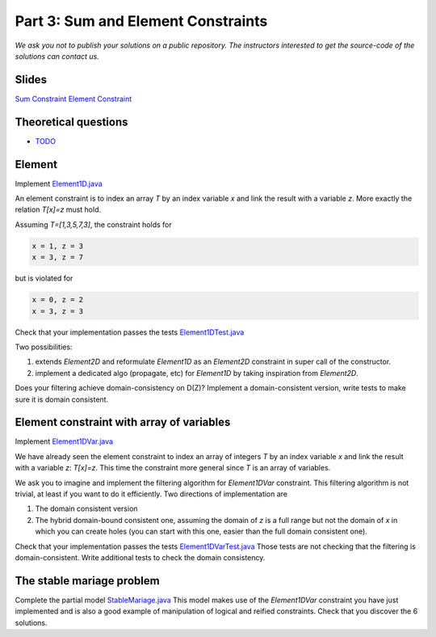 *****************************************************************
Part 3: Sum and Element Constraints
*****************************************************************

*We ask you not to publish your solutions on a public repository.
The instructors interested to get the source-code of
the solutions can contact us.*

Slides
======

`Sum Constraint <https://www.icloud.com/keynote/0wmHrabdvZYKaDOBYv-wK09Wg#03-state-management-search>`_
`Element Constraint <https://www.icloud.com/keynote/0iQBg25tymcnxOtwCt8MVm76Q#04a-sum-constraint>`_

Theoretical questions
=====================

* `TODO <https://inginious.org/course/minicp/statemanager>`_


Element
=================================


Implement `Element1D.java <https://bitbucket.org/minicp/minicp/src/HEAD/src/main/java/minicp/engine/constraints/Element1D.java?at=master>`_


An element constraint is to index an array `T` by an index variable `x` and link the result with a variable `z`.
More exactly the relation `T[x]=z` must hold.

Assuming `T=[1,3,5,7,3]`, the constraint holds for

.. code-block:: java

    x = 1, z = 3
    x = 3, z = 7


but is violated for

.. code-block:: java

    x = 0, z = 2
    x = 3, z = 3


Check that your implementation passes the tests `Element1DTest.java <https://bitbucket.org/minicp/minicp/src/HEAD/src/test/java/minicp/engine/constraints/Element1DTest.java?at=master>`_


Two possibilities:

1. extends `Element2D` and reformulate `Element1D` as an `Element2D` constraint in super call of the constructor.
2. implement a dedicated algo (propagate, etc) for `Element1D` by taking inspiration from `Element2D`.

Does your filtering achieve domain-consistency on D(Z)? Implement a domain-consistent version, write tests to make sure it is domain consistent.


Element constraint with array of variables
==================================================

Implement `Element1DVar.java <https://bitbucket.org/minicp/minicp/src/HEAD/src/main/java/minicp/engine/constraints/Element1DVar.java?at=master>`_


We have already seen the element constraint to index an array of integers `T` by an index variable `x` and link the result with a variable `z`: `T[x]=z`.
This time the constraint more general since `T` is an array of variables.

We ask you to imagine and implement the filtering algorithm for `Element1DVar` constraint.
This filtering algorithm is not trivial, at least if you want to do it efficiently.
Two directions of implementation are

1. The domain consistent version
2. The hybrid domain-bound consistent one, assuming the domain of `z` is a full range but not the domain of `x` in which you can create holes (you can start with this one, easier than the full domain consistent one).


Check that your implementation passes the tests `Element1DVarTest.java <https://bitbucket.org/minicp/minicp/src/HEAD/src/test/java/minicp/engine/constraints/Element1DVarTest.java?at=master>`_
Those tests are not checking that the filtering is domain-consistent. Write additional tests to check the domain consistency.


The stable mariage problem
===========================

Complete the partial model `StableMariage.java <https://bitbucket.org/minicp/minicp/src/HEAD/src/main/java/minicp/examples/StableMariage.java?at=master>`_
This model makes use of the `Element1DVar` constraint you have just implemented and is also a good example of manipulation of logical and reified constraints.
Check that you discover the 6 solutions.

